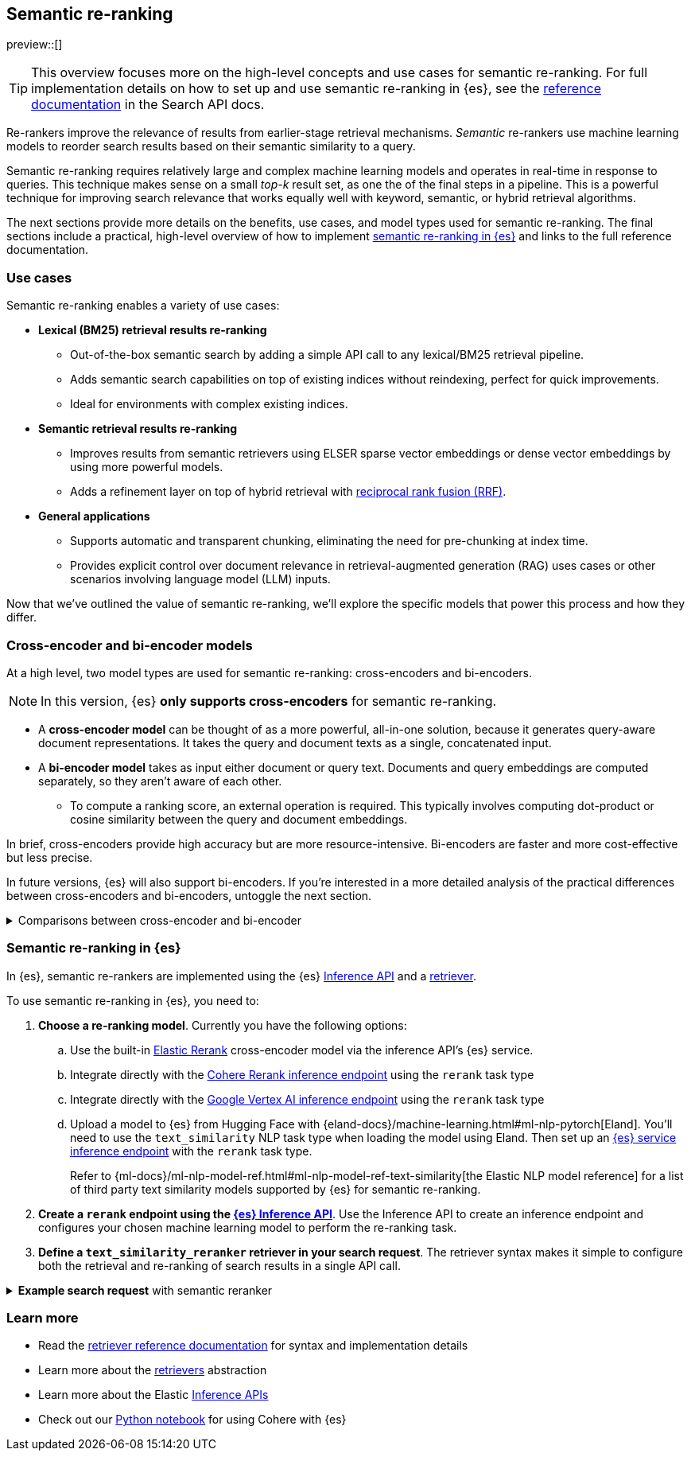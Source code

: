 [[semantic-reranking]]
== Semantic re-ranking

preview::[]

[TIP]
====
This overview focuses more on the high-level concepts and use cases for semantic re-ranking. For full implementation details on how to set up and use semantic re-ranking in {es}, see the <<text-similarity-reranker-retriever,reference documentation>> in the Search API docs.
====

Re-rankers improve the relevance of results from earlier-stage retrieval mechanisms.
_Semantic_ re-rankers use machine learning models to reorder search results based on their semantic similarity to a query.

Semantic re-ranking requires relatively large and complex machine learning models and operates in real-time in response to queries.
This technique makes sense on a small _top-k_ result set, as one the of the final steps in a pipeline.
This is a powerful technique for improving search relevance that works equally well with keyword, semantic, or hybrid retrieval algorithms.

The next sections provide more details on the benefits, use cases, and model types used for semantic re-ranking.
The final sections include a practical, high-level overview of how to implement <<semantic-reranking-in-es,semantic re-ranking in {es}>> and links to the full reference documentation.

[discrete]
[[semantic-reranking-use-cases]]
=== Use cases

Semantic re-ranking enables a variety of use cases:

* *Lexical (BM25) retrieval results re-ranking*
** Out-of-the-box semantic search by adding a simple API call to any lexical/BM25 retrieval pipeline.
** Adds semantic search capabilities on top of existing indices without reindexing, perfect for quick improvements.
** Ideal for environments with complex existing indices.

* *Semantic retrieval results re-ranking*
** Improves results from semantic retrievers using ELSER sparse vector embeddings or dense vector embeddings by using more powerful models.
** Adds a refinement layer on top of hybrid retrieval with <<rrf, reciprocal rank fusion (RRF)>>.

* *General applications*
** Supports automatic and transparent chunking, eliminating the need for pre-chunking at index time.
** Provides explicit control over document relevance in retrieval-augmented generation (RAG) uses cases or other scenarios involving language model (LLM) inputs.

Now that we've outlined the value of semantic re-ranking, we'll explore the specific models that power this process and how they differ.

[discrete]
[[semantic-reranking-models]]
=== Cross-encoder and bi-encoder models

At a high level, two model types are used for semantic re-ranking: cross-encoders and bi-encoders.

NOTE: In this version, {es} *only supports cross-encoders* for semantic re-ranking.

* A *cross-encoder model* can be thought of as a more powerful, all-in-one solution, because it generates query-aware document representations.
It takes the query and document texts as a single, concatenated input.
* A *bi-encoder model* takes as input either document or query text.
Documents and query embeddings are computed separately, so they aren't aware of each other.
** To compute a ranking score, an external operation is required. This typically involves computing dot-product or cosine similarity between the query and document embeddings.

In brief, cross-encoders provide high accuracy but are more resource-intensive.
Bi-encoders are faster and more cost-effective but less precise.

In future versions, {es} will also support bi-encoders.
If you're interested in a more detailed analysis of the practical differences between cross-encoders and bi-encoders, untoggle the next section.

.Comparisons between cross-encoder and bi-encoder
[%collapsible]
==============
The following is a non-exhaustive list of considerations when choosing between cross-encoders and bi-encoders for semantic re-ranking:

* Because a cross-encoder model simultaneously processes both query and document texts, it can better infer their relevance, making it more effective as a reranker than a bi-encoder.
* Cross-encoder models are generally larger and more computationally intensive, resulting in higher latencies and increased computational costs.
* There are significantly fewer open-source cross-encoders, while bi-encoders offer a wide variety of sizes, languages, and other trade-offs.
* The effectiveness of cross-encoders can also improve the relevance of semantic retrievers.
For example, their ability to take word order into account can improve on dense or sparse embedding retrieval.
* When trained in tandem with specific retrievers (like lexical/BM25), cross-encoders can “correct” typical errors made by those retrievers.
* Cross-encoders output scores that are consistent across queries.
This enables you to maintain high relevance in result sets, by setting a minimum score threshold for all queries.
For example, this is important when using results in a RAG workflow or if you're otherwise feeding results to LLMs.
Note that similarity scores from bi-encoders/embedding similarities are _query-dependent_, meaning you cannot set universal cut-offs.
* Bi-encoders rerank using embeddings. You can improve your re-ranking latency by creating embeddings at ingest-time. These embeddings can be stored for re-ranking without being indexed for retrieval, reducing your memory footprint.
==============

[discrete]
[[semantic-reranking-in-es]]
=== Semantic re-ranking in {es}

In {es}, semantic re-rankers are implemented using the {es} <<inference-apis,Inference API>> and a <<retriever,retriever>>.

To use semantic re-ranking in {es}, you need to:

. *Choose a re-ranking model*.
Currently you have the following options:
.. Use the built-in <<inference-example-elastic-reranker,Elastic Rerank>> cross-encoder model via the inference API's {es} service. 
.. Integrate directly with the <<infer-service-cohere,Cohere Rerank inference endpoint>> using the `rerank` task type
.. Integrate directly with the <<infer-service-google-vertex-ai,Google Vertex AI inference endpoint>> using the `rerank` task type
.. Upload a model to {es} from Hugging Face with {eland-docs}/machine-learning.html#ml-nlp-pytorch[Eland]. You'll need to use the `text_similarity` NLP task type when loading the model using Eland. Then set up an <<inference-example-eland,{es} service inference endpoint>> with the `rerank` task type.
+ 
Refer to {ml-docs}/ml-nlp-model-ref.html#ml-nlp-model-ref-text-similarity[the Elastic NLP model reference] for a list of third party text similarity models supported by {es} for semantic re-ranking.

. *Create a `rerank` endpoint using the <<put-inference-api,{es} Inference API>>*.
Use the Inference API to create an inference endpoint and configures your chosen machine learning model to perform the re-ranking task.
. *Define a `text_similarity_reranker` retriever in your search request*.
The retriever syntax makes it simple to configure both the retrieval and re-ranking of search results in a single API call.

.*Example search request* with semantic reranker
[%collapsible]
==============
The following example shows a search request that uses a semantic reranker to reorder the top-k documents based on their semantic similarity to the query.
[source,console]
----
POST _search
{
  "retriever": {
    "text_similarity_reranker": {
      "retriever": {
        "standard": {
          "query": {
            "match": {
              "text": "How often does the moon hide the sun?"
            }
          }
        }
      },
      "field": "text",
      "inference_id": "my-elastic-rerank",
      "inference_text": "How often does the moon hide the sun?",
      "rank_window_size": 100,
      "min_score": 0.5
    }
  }
}
----
// TEST[skip:TBD]
==============

[discrete]
[[semantic-reranking-learn-more]]
=== Learn more

* Read the <<retriever,retriever reference documentation>> for syntax and implementation details
* Learn more about the <<retrievers-overview,retrievers>> abstraction
* Learn more about the Elastic <<inference-apis,Inference APIs>>
* Check out our https://github.com/elastic/elasticsearch-labs/blob/main/notebooks/integrations/cohere/cohere-elasticsearch.ipynb[Python notebook] for using Cohere with {es}